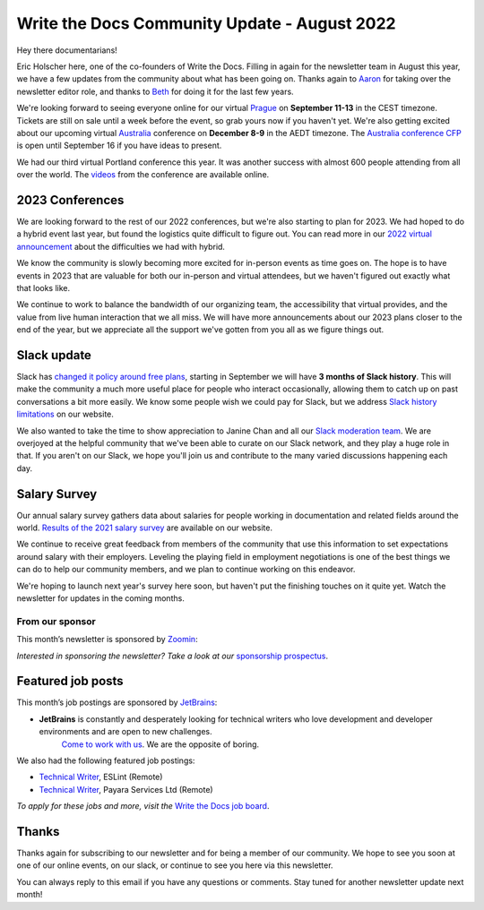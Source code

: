 .. post:: Aug 22, 2022
   :tags: stats, newsletter
   :author: Eric Holscher

Write the Docs Community Update - August 2022
=============================================

Hey there documentarians!

Eric Holscher here, one of the co-founders of Write the Docs.
Filling in again for the newsletter team in August this year,
we have a few updates from the community about what has been going on.
Thanks again to `Aaron <https://www.aaronrcollier.com/>`_ for taking over the newsletter editor role,
and thanks to `Beth <https://bethaitman.com/>`_ for doing it for the last few years.

We're looking forward to seeing everyone online for our virtual `Prague <http://www.writethedocs.org/conf/prague/2022/>`_ on **September 11-13** in the CEST timezone. 
Tickets are still on sale until a week before the event, so grab yours now if you haven't yet.
We're also getting excited about our upcoming virtual `Australia <http://www.writethedocs.org/conf/australia/2022/>`_ conference on **December 8-9** in the AEDT timezone.
The `Australia conference CFP <https://www.writethedocs.org/conf/australia/2022/cfp/>`_ is open until September 16 if you have ideas to present.

We had our third virtual Portland conference this year.
It was another success with almost 600 people attending from all over the world.
The `videos <https://www.youtube.com/playlist?list=PLZAeFn6dfHpnDhFvXG8GprqlLlzSQRBui>`_ from the conference are available online.

2023 Conferences
----------------

We are looking forward to the rest of our 2022 conferences,
but we're also starting to plan for 2023.
We had hoped to do a hybrid event last year,
but found the logistics quite difficult to figure out.
You can read more in our `2022 virtual announcement <https://www.writethedocs.org/conf/portland/2022/news/conference-going-virtual/>`_ about the difficulties we had with hybrid.

We know the community is slowly becoming more excited for in-person events as time goes on.
The hope is to have events in 2023 that are valuable for both our in-person and virtual attendees,
but we haven't figured out exactly what that looks like.

We continue to work to balance the bandwidth of our organizing team,
the accessibility that virtual provides,
and the value from live human interaction that we all miss.
We will have more announcements about our 2023 plans closer to the end of the year,
but we appreciate all the support we've gotten from you all as we figure things out.

Slack update
------------

Slack has `changed it policy around free plans <https://slack.com/blog/news/pricing-and-plan-updates>`_,
starting in September we will have **3 months of Slack history**.
This will make the community a much more useful place for people who interact occasionally,
allowing them to catch up on past conversations a bit more easily. 
We know some people wish we could pay for Slack,
but we address `Slack history limitations <https://www.writethedocs.org/slack/#slack-history>`_ on our website.

We also wanted to take the time to show appreciation to Janine Chan and all our `Slack moderation team <https://www.writethedocs.org/team/#slack-moderation>`_.
We are overjoyed at the helpful community that we've been able to curate on our Slack network,
and they play a huge role in that.
If you aren't on our Slack,
we hope you'll join us and contribute to the many varied discussions happening each day.

Salary Survey
-------------

Our annual salary survey gathers data about salaries for people working in documentation and related fields around the world.
`Results of the 2021 salary survey <https://www.writethedocs.org/surveys/salary-survey/2021/>`__ are available on our website.

We continue to receive great feedback from members of the community that use this information to set expectations around salary with their employers.
Leveling the playing field in employment negotiations is one of the best things we can do to help our community members,
and we plan to continue working on this endeavor. 

We're hoping to launch next year's survey here soon,
but haven't put the finishing touches on it quite yet.
Watch the newsletter for updates in the coming months.

---------------- 
From our sponsor
----------------

This month’s newsletter is sponsored by `Zoomin <https://www.zoominsoftware.com/?vert=Write_The_Docs_Newsletter&utm_medium=referral&utm_source=WriteTheDocs&utm_campaign=Write_The_Docs_Newsletter>`_:

.. raw:: html


    <hr>
    <table width="100%" border="0" cellspacing="0" cellpadding="0" style="width:100%; max-width: 600px;">
      <tbody>
        <tr>
          <td width="75%">
          <p>
          Wanna know how Docusign decreased average publishing time by 94% while increasing their system usability score by 90%? <a href="https://www.zoominsoftware.com/webinars/how-docusign-scaled-content-operations-for-customer-self-service">Watch the video</a>
          </p>
          <p>
          Taxonomy woes got you scratching your head? <a href="https://www.zoominsoftware.com/blog/everything-you-asked-about-taxonomy-development-with-heather-hedden">Here are</a> the most asked questions (and answers!) from our audience around taxonomy development that just might help.

          </p>
          </td>
          <td width="25%">
            <a href="https://www.zoominsoftware.com/?vert=Write_The_Docs_Newsletter&utm_medium=referral&utm_source=WriteTheDocs&utm_campaign=Write_The_Docs_Newsletter">
              <img style="margin-left: 15px;" alt="SPONSOR" src="/_static/img/sponsors/zoomin.png">
            </a>
          </td>
        </tr>
      </tbody>
    </table>
    <hr>

*Interested in sponsoring the newsletter? Take a look at our* `sponsorship prospectus </sponsorship/newsletter/>`__.

Featured job posts
------------------

This month’s job postings are sponsored by `JetBrains <https://www.jetbrains.com/careers/jobs/?role=Technical%20writer>`_:

* **JetBrains** is constantly and desperately looking for technical writers who love development and developer environments and are open to new challenges.
   `Come to work with us <https://www.jetbrains.com/careers/jobs/?role=Technical%20writer>`_. We are the opposite of boring.

We also had the following featured job postings:

- `Technical Writer <https://jobs.writethedocs.org/job/904/technical-writer/>`__, ESLint (Remote)
- `Technical Writer <https://jobs.writethedocs.org/job/917/technical-writer/>`__,  Payara Services Ltd (Remote)

*To apply for these jobs and more, visit the* `Write the Docs job board <https://jobs.writethedocs.org/>`_.

Thanks
------

Thanks again for subscribing to our newsletter and for being a member of our community.
We hope to see you soon at one of our online events, on our slack,
or continue to see you here via this newsletter.

You can always reply to this email if you have any questions or comments.
Stay tuned for another newsletter update next month!
